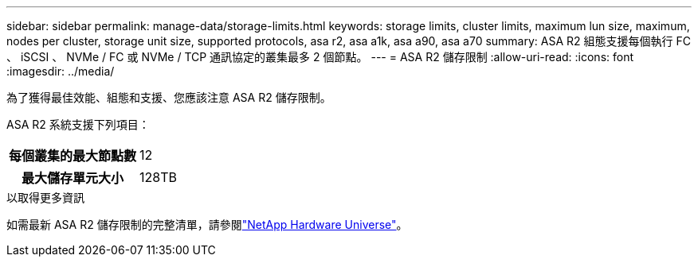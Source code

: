 ---
sidebar: sidebar 
permalink: manage-data/storage-limits.html 
keywords: storage limits, cluster limits, maximum lun size, maximum, nodes per cluster, storage unit size, supported protocols, asa r2, asa a1k, asa a90, asa a70 
summary: ASA R2 組態支援每個執行 FC 、 iSCSI 、 NVMe / FC 或 NVMe / TCP 通訊協定的叢集最多 2 個節點。 
---
= ASA R2 儲存限制
:allow-uri-read: 
:icons: font
:imagesdir: ../media/


[role="lead"]
為了獲得最佳效能、組態和支援、您應該注意 ASA R2 儲存限制。

ASA R2 系統支援下列項目：

[cols="1h, 1"]
|===


| 每個叢集的最大節點數 | 12 


| 最大儲存單元大小 | 128TB 
|===
.以取得更多資訊
如需最新 ASA R2 儲存限制的完整清單，請參閱link:https://hwu.netapp.com/["NetApp Hardware Universe"^]。
